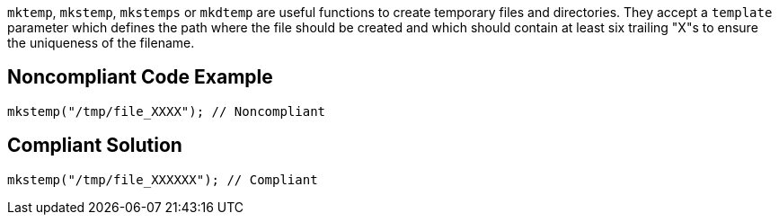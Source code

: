 ``++mktemp++``, ``++mkstemp++``, ``++mkstemps++`` or ``++mkdtemp++`` are useful functions to create temporary files and directories. They accept a ``++template++`` parameter which defines the path where the file should be created and which should contain at least six trailing "X"s to ensure the uniqueness of the filename.

== Noncompliant Code Example

----
mkstemp("/tmp/file_XXXX"); // Noncompliant
----

== Compliant Solution

----
mkstemp("/tmp/file_XXXXXX"); // Compliant
----
